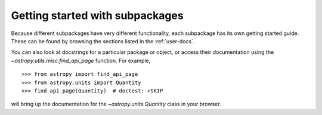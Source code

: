 ****************************
Getting started with subpackages
****************************

Because different subpackages have very different functionality, each subpackage has its own
getting started guide. These can be found by browsing the sections listed in the :ref:`user-docs`.

You can also look at docstrings for a
particular package or object, or access their documentation using the
`~astropy.utils.misc.find_api_page` function. For example, ::

    >>> from astropy import find_api_page
    >>> from astropy.units import Quantity
    >>> find_api_page(Quantity)  # doctest: +SKIP

will bring up the documentation for the `~astropy.units.Quantity` class
in your browser.
